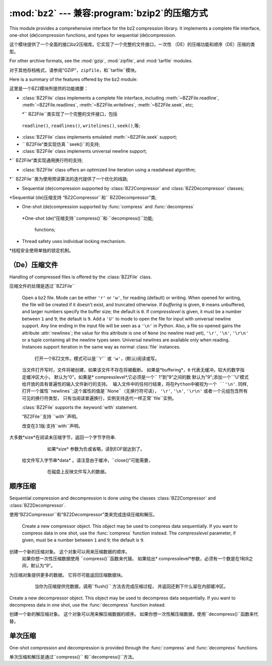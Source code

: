 :mod:`bz2` --- 兼容:program:`bzip2`的压缩方式
===========================================================

.. module:: bz2
   :synopsis: Interface to compression and decompression routines
              compatible with bzip2.
.. moduleauthor:: Gustavo Niemeyer <niemeyer@conectiva.com>
.. sectionauthor:: Gustavo Niemeyer <niemeyer@conectiva.com>


This module provides a comprehensive interface for the bz2 compression library.
It implements a complete file interface, one-shot (de)compression functions, and
types for sequential (de)compression.

这个模块提供了一个全面的接口bz2压缩库。它实现了一个完整的文件接口，一次性
（DE）的压缩功能和顺序（DE）压缩的类型。


For other archive formats, see the :mod:`gzip`, :mod:`zipfile`, and
:mod:`tarfile` modules.

对于其他存档格式，请参阅“GZIP”，``zipfile``，和``tarfile``模块。


Here is a summary of the features offered by the bz2 module:

这里是一个BZ2模块所提供的功能摘要：


* :class:`BZ2File` class implements a complete file interface, including
  :meth:`~BZ2File.readline`, :meth:`~BZ2File.readlines`,
  :meth:`~BZ2File.writelines`, :meth:`~BZ2File.seek`, etc;
  
  *`` BZ2File``类实现了一个完整的文件接口，包括
 ``readline()``, ``readlines()``, ``writelines()``, ``seek()``,等;
 


* :class:`BZ2File` class implements emulated :meth:`~BZ2File.seek` support;

* `` BZ2File“类实现仿真 ``seek()``的支持;
 

* :class:`BZ2File` class implements universal newline support;

*`` BZ2File“类实现通用换行符的支持;


* :class:`BZ2File` class offers an optimized line iteration using a readahead
  algorithm;
  
*`` BZ2File``类为使用预读算法的迭代提供了一个优化的线路;
   

* Sequential (de)compression supported by :class:`BZ2Compressor` and
  :class:`BZ2Decompressor` classes;

*Sequential (de)压缩支持 “BZ2Compressor``和`` BZ2Decompressor”类;


* One-shot (de)compression supported by :func:`compress` and :func:`decompress`

 *One-shot (de)“压缩支持``compress()``和  ``decompress()``功能;
 
 
  functions;

* Thread safety uses individual locking mechanism.

*线程安全使用单独的锁定机制。




（De）压缩文件
------------------------

Handling of compressed files is offered by the :class:`BZ2File` class.

压缩文件的处理是透过``BZ2File``


.. class:: BZ2File(filename, mode='r', buffering=0, compresslevel=9)

   Open a bz2 file. Mode can be either ``'r'`` or ``'w'``, for reading (default)
   or writing. When opened for writing, the file will be created if it doesn't
   exist, and truncated otherwise. If *buffering* is given, ``0`` means
   unbuffered, and larger numbers specify the buffer size; the default is
   ``0``. If *compresslevel* is given, it must be a number between ``1`` and
   ``9``; the default is ``9``. Add a ``'U'`` to mode to open the file for input
   with universal newline support. Any line ending in the input file will be
   seen as a ``'\n'`` in Python.  Also, a file so opened gains the attribute
   :attr:`newlines`; the value for this attribute is one of ``None`` (no newline
   read yet), ``'\r'``, ``'\n'``, ``'\r\n'`` or a tuple containing all the
   newline types seen. Universal newlines are available only when
   reading. Instances support iteration in the same way as normal :class:`file`
   instances.
   
    打开一个BZ2文件。模式可以是``'r'`` 或 ``'w'``，(默认)阅读或写。
   当文件打开写时，文件将被创建，如果该文件不存在将被截断。
   如果是*buffering*，``0`` 代表无缓冲。较大的数字指定缓冲区大小，
   默认为“0”。如果是* compresslevel*,它必须是一个`` 1“到”9“之间的数
   默认为"9";添加一个``'U'``模式给开放的具有普遍性的输入文件新行的支持。
   输入文件中的任何行结束，将在Python中被视为一个 ``'\n'``.
   同样,打开一个属性``newlines``;这个属性的值是``None``（无换行符可读），
   ``'\r'``, ``'\n'``, ``'\r\n'`` 或者一个元组包含所有可见的换行符类型，
   只有当阅读普遍换行，实例支持迭代一样正常``file``实例。



   :class:`BZ2File` supports the :keyword:`with` statement.

   “BZ2File``支持 ``with``声明。
 
 
   .. versionchanged:: 3.1
      Support for the :keyword:`with` statement was added.

   改变在3.1版:支持``with``声明。
   
   
   .. method:: close()

      Close the file. Sets data attribute :attr:`closed` to true. A closed file
      cannot be used for further I/O operations. :meth:`close` may be called
      more than once without error.

      关闭该文件。 设置数据属性的``closed``为true。
      一个已经关闭的文件不能被用于进一步操作I / O。
      ``close()``可以被调用多次而不发生错误。


   .. method:: read([size])

      Read at most *size* uncompressed bytes, returned as a byte string. If the
      *size* argument is negative or omitted, read until EOF is reached.

 大多数*size*在阅读未压缩字节，返回一个字节字符串.
      如果*size* 参数为负或省略，读到EOF就达到了。
      

   .. method:: readline([size])

      Return the next line from the file, as a byte string, retaining newline.
      A non-negative *size* argument limits the maximum number of bytes to
      return (an incomplete line may be returned then). Return an empty byte
      string at EOF.
      
       从文件中的下一行返回，作为一个字节的字符串，保留换行符。
      一个非负的*size* 参数限制返回最大字节数。（然后可能会返回
      一个不完整的行）在EOF返回一个空字节的字符串。


   .. method:: readlines([size])

      Return a list of lines read. The optional *size* argument, if given, is an
      approximate bound on the total number of bytes in the lines returned.

      读取行返回一个列表.可选的*size*参数，
      如果给定的是一个近似约束中的字节总数线路的返回。
      

   .. method:: seek(offset[, whence])

      Move to new file position. Argument *offset* is a byte count. Optional
      argument *whence* defaults to ``os.SEEK_SET`` or ``0`` (offset from start
      of file; offset should be ``>= 0``); other values are ``os.SEEK_CUR`` or
      ``1`` (move relative to current position; offset can be positive or
      negative), and ``os.SEEK_END`` or ``2`` (move relative to end of file;
      offset is usually negative, although many platforms allow seeking beyond
      the end of a file).
      
       移动到新的文件位置. 参数*offset*是一个字节计数。
      可选参数*whence*默认为``os.SEEK_SET``或“0”;其他值是“os.SEEK_CUR
      ”或“1”（相对于当前移动位置;偏移可以是正或负），和“os.SEEK_END”
      或“2”（相对移动的结束文件;偏移量通常是负的，尽管很多平台允许寻求
      的文件超出末尾）。
      

      Note that seeking of bz2 files is emulated, and depending on the
      parameters the operation may be extremely slow.
      
      请注意，寻求的bz2文件是模拟的，并取决于参数的操作可能会非常缓慢。


   .. method:: tell()

      Return the current file position, an integer.
      
      返回当前的文件位置，一个整数。


   .. method:: write(data)

      Write the byte string *data* to file. Note that due to buffering,
      :meth:`close` may be needed before the file on disk reflects the data
      written.

  给文件写入字节串*data* 。请注意由于缓冲，``close()“可能需要，
      在磁盘上反映文件写入的数据。
      
      
   .. method:: writelines(sequence_of_byte_strings)

      Write the sequence of byte strings to the file. Note that newlines are not
      added. The sequence can be any iterable object producing byte strings.
      This is equivalent to calling write() for each byte string.

      写入文件的字节串序列。注意不添加换行。该序列可以是任何迭代对象
      生产字节的字符。这相当于每个字节的字符串调用write()。

顺序压缩
--------------------------

Sequential compression and decompression is done using the classes
:class:`BZ2Compressor` and :class:`BZ2Decompressor`.

使用“BZ2Compressor``和"BZ2Decompressor”类来完成连续压缩和解压。


.. class:: BZ2Compressor(compresslevel=9)

   Create a new compressor object. This object may be used to compress data
   sequentially. If you want to compress data in one shot, use the
   :func:`compress` function instead. The *compresslevel* parameter, if given,
   must be a number between ``1`` and ``9``; the default is ``9``.

 创建一个新的压缩对象。 这个对象可以用来压缩数据的顺序。
   如果你想一次性压缩数据使用 ``compress()``函数来代替。
   如果给出* compresslevel*参数，必须有一个数是在1和9之间，默认为“9”。



   .. method:: compress(data)

      Provide more data to the compressor object. It will return chunks of
      compressed data whenever possible. When you've finished providing data to
      compress, call the :meth:`flush` method to finish the compression process,
      and return what is left in internal buffers.

 为压缩对象提供更多的数据。 它将尽可能返回压缩数据块。
      当你为压缩提供完数据，调用``flush()`` 方法去完成压缩过程，
      并返回还剩下什么留在内部缓冲区。
      
      
      
   .. method:: flush()

      Finish the compression process and return what is left in internal
      buffers. You must not use the compressor object after calling this method.

      完成这个压缩的过程,还剩下内部缓冲。您不能调用此方法后使用压缩对象。



.. class:: BZ2Decompressor()

   Create a new decompressor object. This object may be used to decompress data
   sequentially. If you want to decompress data in one shot, use the
   :func:`decompress` function instead.
    
   创建一个新的解压缩对象。   这个对象可以用来解压缩数据的顺序。
   如果你想一次性解压缩数据，使用``decompress()``函数来代替。


   .. method:: decompress(data)

      Provide more data to the decompressor object. It will return chunks of
      decompressed data whenever possible. If you try to decompress data after
      the end of stream is found, :exc:`EOFError` will be raised. If any data
      was found after the end of stream, it'll be ignored and saved in
      :attr:`unused_data` attribute.
      
      为解压缩对象提供更多的数据。如果你试着在数据流结束后解压数据
      将会发现``EOFError``得到提升。如果发现任何数据流结束后，
      ``unused_data`` 属性将被忽略并保存。



单次压缩
------------------------

One-shot compression and decompression is provided through the :func:`compress`
and :func:`decompress` functions.

单次压缩和解压是通过``compress()`` 和``decompress()``方法。


.. function:: compress(data, compresslevel=9)

   Compress *data* in one shot. If you want to compress data sequentially, use
   an instance of :class:`BZ2Compressor` instead. The *compresslevel* parameter,
   if given, must be a number between ``1`` and ``9``; the default is ``9``.
   
   一次促成*data*压缩。如果你想按顺序压缩，使用实例``BZ2Compressor``
   代替。 如果给定* compresslevel*参数，必须是1~9之间的数字，默认为“9”。
   


.. function:: decompress(data)

   Decompress *data* in one shot. If you want to decompress data sequentially,
   use an instance of :class:`BZ2Decompressor` instead.
   一次促成*data*解压缩。如果你想按顺序解压缩，用实例``BZ2Decompressor``
   代替。
